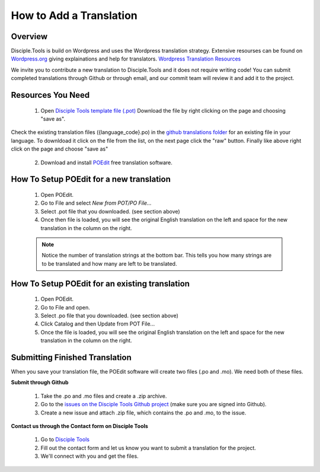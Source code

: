How to Add a Translation
================================

Overview
-----------

Disciple.Tools is build on Wordpress and uses the Wordpress translation strategy. Extensive resourses can be found on
`Wordpress.org <https://wordpress.org>`_ giving explainations and help for translators. `Wordpress Translation Resources <https://make.wordpress.org/polyglots/handbook/tools/glotpress-translate-wordpress-org/>`_

We invite you to contribute a new translation to Disciple.Tools and it does not require writing code! You can submit
completed translations through Github or through email, and our commit team will review it and add it to the project.

Resources You Need
-------

 1. Open `Disciple Tools template file (.pot) <https://raw.githubusercontent.com/DiscipleTools/disciple-tools-theme/master/dt-assets/translation/disciple_tools.pot>`_ Download the file by right clicking on the page and choosing "save as".
Check the existing translation files ({language_code}.po) in the `github translations folder <https://github.com/DiscipleTools/disciple-tools-theme/tree/master/dt-assets/translation>`_ for an existing file in your language. To downldoad it click on the file from the list, on the next page click the "raw" button. Finally like above right click on the page and choose "save as"

 2. Download and install `POEdit <https://poedit.net/download>`_ free translation software.

  .. image:: /Disciple_Tools_Theme/images/translation_files.png
    :align: center
    :width: 100%

  .. image:: /Disciple_Tools_Theme/images/poedit.png
    :align: center
    :width: 100%


How To Setup POEdit for a new translation
-------------------

 1. Open POEdit.
 2. Go to File and select `New from POT/PO File...`
 3. Select .pot file that you downloaded. (see section above)
 4. Once then file is loaded, you will see the original English translation on the left and space for the new translation in the column on the right.

 .. image:: /Disciple_Tools_Theme/images/poedit_screen.png
    :align: center
    :width: 100%


 .. note:: Notice the number of translation strings at the bottom bar. This tells you how many strings are to be translated and how many are left to be translated.
 
How To Setup POEdit for an existing translation
-------------------
 1. Open POEdit.
 2. Go to File and open.
 3. Select .po file that you downloaded. (see section above)
 4. Click Catalog and then Update from POT File... 
 5. Once the file is loaded, you will see the original English translation on the left and space for the new translation in the column on the right.

Submitting Finished Translation
-------

When you save your translation file, the POEdit software will create two files (.po and .mo). We need both of these files.

**Submit through Github**

 1. Take the .po and .mo files and create a .zip archive.
 2. Go to the `issues on the Disciple Tools Github project <https://github.com/DiscipleTools/disciple-tools-theme/issues>`_ (make sure you are signed into Github).
 3. Create a new issue and attach .zip file, which contains the .po and .mo, to the issue.

**Contact us through the Contact form on Disciple Tools**

 1. Go to `Disciple Tools <https://disciple.tools/#contact>`_
 2. Fill out the contact form and let us know you want to submit a translation for the project.
 3. We'll connect with you and get the files.

